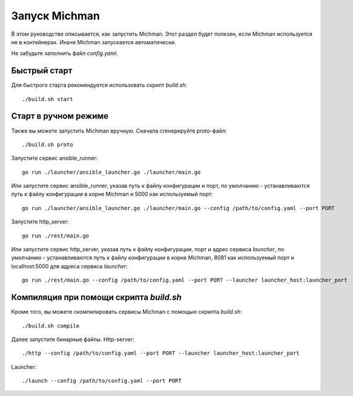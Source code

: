 .. _michman_start_section:

Запуск Michman
=================

В этом руководстве описывается, как запустить Michman. Этот раздел будет полезен, если Michman используется не в контейнерах. Иначе Michman запускается автоматически.

Не забудьте заполнить файл *config.yaml*. 

Быстрый старт
--------------

Для быстрого старта рекомендуется использовать скрипт *build.sh*:

.. parsed-literal::
	./build.sh start

Старт в ручном режиме
----------------------

Также вы можете запустить Michman вручную. Сначала сгенерируйте proto-файл: 

.. parsed-literal::
	./build.sh proto

Запустите сервис ansible_runner:

.. parsed-literal::
	go run ./launcher/ansible_launcher.go ./launcher/main.go

Или запустите сервис ansible_runner, указав путь к файлу конфигурации и порт, по умолчанию - устанавливаются путь к файлу конфигурации в корне Michman и 5000 как используемый порт: 

.. parsed-literal::
	go run ./launcher/ansible_launcher.go ./launcher/main.go --config /path/to/config.yaml --port PORT


Запустите http_server:

.. parsed-literal::
	go run ./rest/main.go


Или запустите сервис http_server, указав путь к файлу конфигурации, порт и адрес сервиса *launcher*, по умолчанию - устанавливаются путь к файлу конфигурации в корне Michman, 8081 как используемый порт и localhost:5000 для адреса сервиса *launcher*:

.. parsed-literal::
	go run ./rest/main.go --config /path/to/config.yaml --port PORT --launcher launcher_host:launcher_port

Компиляция при помощи скрипта *build.sh*
-----------------------------------------

Кроме того, вы можете скомпилировать сервисы Michman с помощью скрипта *build.sh*: 

.. parsed-literal::
	./build.sh compile

Далее запустите бинарные файлы. Http-server:

.. parsed-literal::
	./http --config /path/to/config.yaml --port PORT --launcher launcher_host:launcher_port

Launcher:

.. parsed-literal::
	./launch --config /path/to/config.yaml --port PORT
